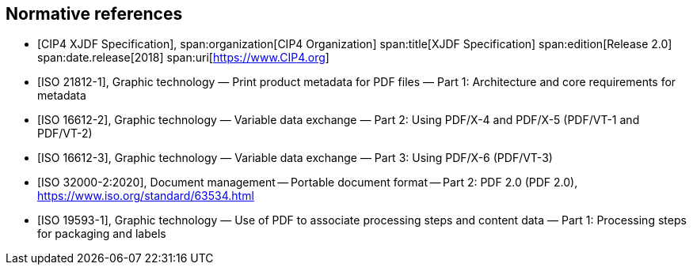 
[bibliography]
== Normative references

* [[[xjdf_spec,CIP4 XJDF Specification]]],
span:organization[CIP4 Organization]
span:title[XJDF Specification]
span:edition[Release 2.0]
span:date.release[2018]
span:uri[https://www.CIP4.org]

* [[[ISO_21812-1,ISO 21812-1]]],
Graphic technology — Print product metadata for PDF files — Part 1:
Architecture and core requirements for metadata

* [[[ISO_16612-2,ISO 16612-2]]],
Graphic technology — Variable data exchange —
Part 2: Using PDF/X-4 and PDF/X-5 (PDF/VT-1 and PDF/VT-2)

* [[[ISO_16612-3,ISO 16612-3]]],
Graphic technology — Variable data exchange —
Part 3: Using PDF/X-6 (PDF/VT-3)

* [[[ISO_32000-2_2020,ISO 32000-2:2020]]],
Document management -- Portable document format -- Part 2: PDF 2.0 (PDF 2.0),
https://www.iso.org/standard/63534.html

* [[[ISO_19593-1,ISO 19593-1]]],
Graphic technology — Use of PDF to associate processing steps and content data —
Part 1: Processing steps for packaging and labels
